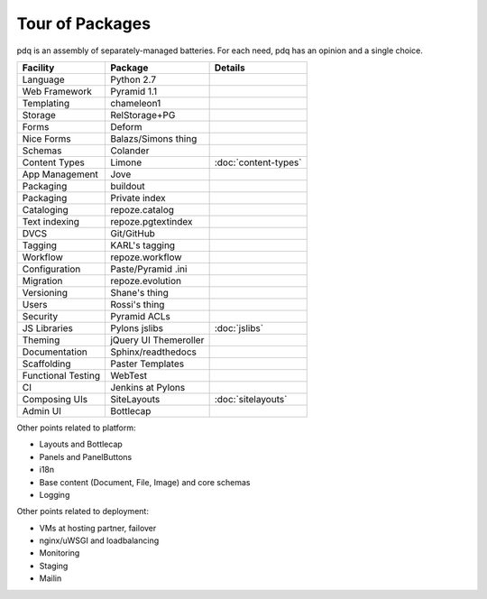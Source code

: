 ================
Tour of Packages
================

pdq is an assembly of separately-managed batteries.  For each need,
pdq has an opinion and a single choice.

==================  =====================   ======================
Facility            Package                 Details
==================  =====================   ======================
Language            Python 2.7
Web Framework       Pyramid 1.1
Templating          chameleon1
Storage             RelStorage+PG
Forms               Deform
Nice Forms          Balazs/Simons thing
Schemas             Colander
Content Types       Limone                  :doc:`content-types`
App Management      Jove
Packaging           buildout
Packaging           Private index
Cataloging          repoze.catalog
Text indexing       repoze.pgtextindex
DVCS                Git/GitHub
Tagging             KARL's tagging
Workflow            repoze.workflow
Configuration       Paste/Pyramid .ini
Migration           repoze.evolution
Versioning          Shane's thing
Users               Rossi's thing
Security            Pyramid ACLs
JS Libraries        Pylons jslibs           :doc:`jslibs`
Theming             jQuery UI Themeroller
Documentation       Sphinx/readthedocs
Scaffolding         Paster Templates
Functional Testing  WebTest
CI                  Jenkins at Pylons
Composing UIs       SiteLayouts             :doc:`sitelayouts`
Admin UI            Bottlecap
==================  =====================   ======================

Other points related to platform:

- Layouts and Bottlecap
- Panels and PanelButtons
- i18n
- Base content (Document, File, Image) and core schemas
- Logging

Other points related to deployment:

- VMs at hosting partner, failover
- nginx/uWSGI and loadbalancing
- Monitoring
- Staging
- Mailin